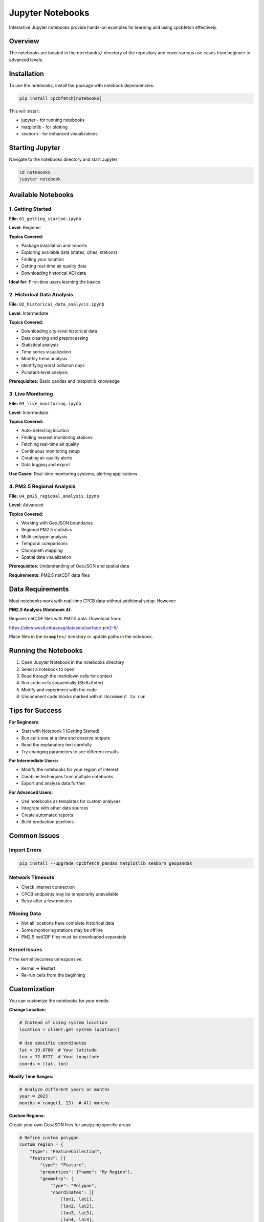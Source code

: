 Jupyter Notebooks
=================

Interactive Jupyter notebooks provide hands-on examples for learning and using cpcbfetch effectively.

Overview
--------

The notebooks are located in the ``notebooks/`` directory of the repository and cover various use cases from beginner to advanced levels.

Installation
------------

To use the notebooks, install the package with notebook dependencies:

.. code-block:: bash

   pip install cpcbfetch[notebooks]

This will install:

- jupyter - for running notebooks
- matplotlib - for plotting
- seaborn - for enhanced visualizations

Starting Jupyter
-----------------

Navigate to the notebooks directory and start Jupyter:

.. code-block:: bash

   cd notebooks
   jupyter notebook

Available Notebooks
-------------------

1. Getting Started
~~~~~~~~~~~~~~~~~~

**File:** ``01_getting_started.ipynb``

**Level:** Beginner

**Topics Covered:**

- Package installation and imports
- Exploring available data (states, cities, stations)
- Finding your location
- Getting real-time air quality data
- Downloading historical AQI data

**Ideal for:** First-time users learning the basics

2. Historical Data Analysis
~~~~~~~~~~~~~~~~~~~~~~~~~~~

**File:** ``02_historical_data_analysis.ipynb``

**Level:** Intermediate

**Topics Covered:**

- Downloading city-level historical data
- Data cleaning and preprocessing
- Statistical analysis
- Time series visualization
- Monthly trend analysis
- Identifying worst pollution days
- Pollutant-level analysis

**Prerequisites:** Basic pandas and matplotlib knowledge

3. Live Monitoring
~~~~~~~~~~~~~~~~~~

**File:** ``03_live_monitoring.ipynb``

**Level:** Intermediate

**Topics Covered:**

- Auto-detecting location
- Finding nearest monitoring stations
- Fetching real-time air quality
- Continuous monitoring setup
- Creating air quality alerts
- Data logging and export

**Use Cases:** Real-time monitoring systems, alerting applications

4. PM2.5 Regional Analysis
~~~~~~~~~~~~~~~~~~~~~~~~~~

**File:** ``04_pm25_regional_analysis.ipynb``

**Level:** Advanced

**Topics Covered:**

- Working with GeoJSON boundaries
- Regional PM2.5 statistics
- Multi-polygon analysis
- Temporal comparisons
- Choropleth mapping
- Spatial data visualization

**Prerequisites:** Understanding of GeoJSON and spatial data

**Requirements:** PM2.5 netCDF data files

Data Requirements
-----------------

Most notebooks work with real-time CPCB data without additional setup. However:

**PM2.5 Analysis (Notebook 4):**

Requires netCDF files with PM2.5 data. Download from:

https://sites.wustl.edu/acag/datasets/surface-pm2-5/

Place files in the ``examples/`` directory or update paths in the notebook.

Running the Notebooks
---------------------

1. Open Jupyter Notebook in the notebooks directory
2. Select a notebook to open
3. Read through the markdown cells for context
4. Run code cells sequentially (Shift+Enter)
5. Modify and experiment with the code
6. Uncomment code blocks marked with ``# Uncomment to run``

Tips for Success
----------------

**For Beginners:**

- Start with Notebook 1 (Getting Started)
- Run cells one at a time and observe outputs
- Read the explanatory text carefully
- Try changing parameters to see different results

**For Intermediate Users:**

- Modify the notebooks for your region of interest
- Combine techniques from multiple notebooks
- Export and analyze data further

**For Advanced Users:**

- Use notebooks as templates for custom analyses
- Integrate with other data sources
- Create automated reports
- Build production pipelines

Common Issues
-------------

Import Errors
~~~~~~~~~~~~~

.. code-block:: bash

   pip install --upgrade cpcbfetch pandas matplotlib seaborn geopandas

Network Timeouts
~~~~~~~~~~~~~~~~

- Check internet connection
- CPCB endpoints may be temporarily unavailable
- Retry after a few minutes

Missing Data
~~~~~~~~~~~~

- Not all locations have complete historical data
- Some monitoring stations may be offline
- PM2.5 netCDF files must be downloaded separately

Kernel Issues
~~~~~~~~~~~~~

If the kernel becomes unresponsive:

- Kernel → Restart
- Re-run cells from the beginning

Customization
-------------

You can customize the notebooks for your needs:

**Change Location:**

.. code-block:: python

   # Instead of using system location
   location = client.get_system_location()
   
   # Use specific coordinates
   lat = 19.0760  # Your latitude
   lon = 72.8777  # Your longitude
   coords = (lat, lon)

**Modify Time Ranges:**

.. code-block:: python

   # Analyze different years or months
   year = 2023
   months = range(1, 13)  # All months

**Custom Regions:**

Create your own GeoJSON files for analyzing specific areas:

.. code-block:: python

   # Define custom polygon
   custom_region = {
       "type": "FeatureCollection",
       "features": [{
           "type": "Feature",
           "properties": {"name": "My Region"},
           "geometry": {
               "type": "Polygon",
               "coordinates": [[
                   [lon1, lat1],
                   [lon2, lat2],
                   [lon3, lat3],
                   [lon4, lat4],
                   [lon1, lat1]  # Close polygon
               ]]
           }
       }]
   }

Contributing Notebooks
----------------------

Have an interesting analysis? Contribute a new notebook:

1. Create a new notebook following the existing structure
2. Include clear documentation and comments
3. Add to the notebooks README
4. Submit a pull request

Guidelines:

- Clear, descriptive markdown cells
- Well-commented code
- Example outputs included
- Error handling demonstrated
- Follow existing naming conventions

Further Resources
-----------------

- **Complete Documentation:** https://cpcbfetch.readthedocs.io/
- **Source Code:** https://github.com/saketkc/cpcbfetch
- **Issues & Support:** https://github.com/saketkc/cpcbfetch/issues

Next Steps
----------

After working through the notebooks:

- Explore the :doc:`examples` for more code snippets
- Check the :doc:`api_reference` for detailed API documentation
- Review the :doc:`cli_reference` for command-line usage
- See :doc:`contributing` to contribute to the project
